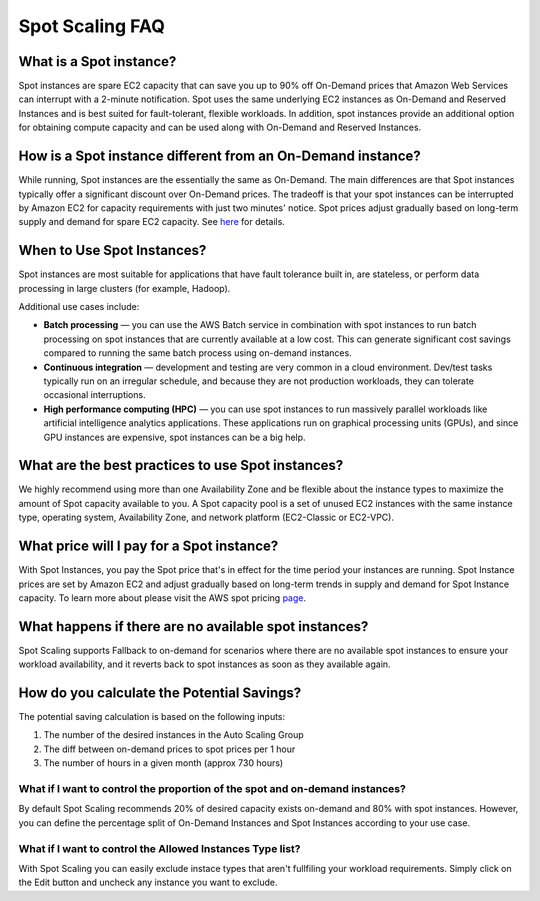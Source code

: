 .. _spot-scaling_spot-scaling-faq:

Spot Scaling FAQ
================

What is a Spot instance?
------------------------

Spot instances are spare EC2 capacity that can save you up to 90% off On-Demand prices that Amazon Web Services can interrupt with a 2-minute notification. Spot uses the same underlying EC2 instances as On-Demand and Reserved Instances and is best suited for fault-tolerant, flexible workloads. In addition, spot instances provide an additional option for obtaining compute capacity and can be used along with On-Demand and Reserved Instances.

How is a Spot instance different from an On-Demand instance?
------------------------------------------------------------

While running, Spot instances are the essentially the same as On-Demand. The main differences are that Spot instances typically offer a significant discount over On-Demand prices. The tradeoff is that your spot instances can be interrupted by Amazon EC2 for capacity requirements with just two minutes' notice. Spot prices adjust gradually based on long-term supply and demand for spare EC2 capacity. See `here <https://www.amazonaws.cn/en/ec2/spot-instances>`__ for details.

When to Use Spot Instances?
---------------------------

Spot instances are most suitable for applications that have fault tolerance built in, are stateless, or perform data processing in large clusters (for example, Hadoop).

Additional use cases include:

* **Batch processing** — you can use the AWS Batch service in combination with spot instances to run batch processing on spot instances that are currently available at a low cost. This can generate significant cost savings compared to running the same batch process using on-demand instances.
* **Continuous integration** — development and testing are very common in a cloud environment. Dev/test tasks typically run on an irregular schedule, and because they are not production workloads, they can tolerate occasional interruptions.
* **High performance computing (HPC)** — you can use spot instances to run massively parallel workloads like artificial intelligence analytics applications. These applications run on graphical processing units (GPUs), and since GPU instances are expensive, spot instances can be a big help.

What are the best practices to use Spot instances?
--------------------------------------------------

We highly recommend using more than one Availability Zone and be flexible about the instance types to maximize the amount of Spot capacity available to you. A Spot capacity pool is a set of unused EC2 instances with the same instance type, operating system, Availability Zone, and network platform (EC2-Classic or EC2-VPC).

What price will I pay for a Spot instance?
------------------------------------------

With Spot Instances, you pay the Spot price that's in effect for the time period your instances are running. Spot Instance prices are set by Amazon EC2 and adjust gradually based on long-term trends in supply and demand for Spot Instance capacity. To learn more about please visit the AWS spot pricing `page <https://aws.amazon.com/ec2/spot/instance-advisor/>`__.

What happens if there are no available spot instances?
------------------------------------------------------

Spot Scaling supports Fallback to on-demand for scenarios where there are no available spot instances to ensure your workload availability, and it reverts back to spot instances as soon as they available again.

How do you calculate the Potential Savings?
-------------------------------------------

The potential saving calculation is based on the following inputs:

#. The number of the desired instances in the Auto Scaling Group
#. The diff between on-demand prices to spot prices per 1 hour
#. The number of hours in a given month (approx 730 hours)

**What if I want to control the proportion of the spot and on-demand instances?**
^^^^^^^^^^^^^^^^^^^^^^^^^^^^^^^^^^^^^^^^^^^^^^^^^^^^^^^^^^^^^^^^^^^^^^^^^^^^^^^^^^^^^

By default Spot Scaling recommends 20% of desired capacity exists on-demand and 80% with spot instances. However, you can define the percentage split of On-Demand Instances and Spot Instances according to your use case.

**What if I want to control the Allowed Instances Type list?**
^^^^^^^^^^^^^^^^^^^^^^^^^^^^^^^^^^^^^^^^^^^^^^^^^^^^^^^^^^^^^^^^^^

With Spot Scaling you can easily exclude instace types that aren't fullfiling your workload requirements. Simply click on the Edit button and uncheck any instance you want to exclude.
